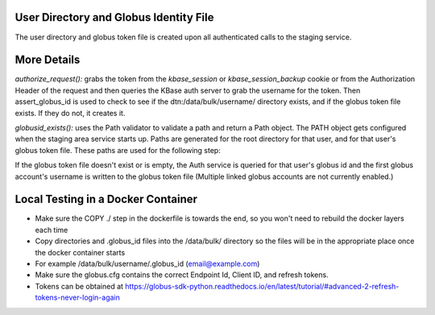 
User Directory and Globus Identity File
=======================================
The user directory and globus token file is created upon all authenticated calls to the staging service.

More Details
============

`authorize_request():` grabs the token from the `kbase_session` or `kbase_session_backup` cookie or from the Authorization Header of the request and
then queries the KBase auth server to grab the username for the token. Then assert_globus_id is used to check to see if
the dtn:/data/bulk/username/ directory exists, and if the globus token file exists. If they do not, it creates it.

`globusid_exists():` uses the Path validator to validate a path and return a Path object. The PATH object gets configured when the staging area service starts up.
Paths are generated for the root directory for that user, and for that user's globus token file. These paths are used for the following step:

If the globus token file doesn't exist or is empty, the Auth service is queried for that user's globus id and
the first globus account's username is written to the globus token file
(Multiple linked globus accounts are not currently enabled.)


Local Testing in a Docker Container
===================================
* Make sure the COPY ./ step in the dockerfile is towards the end, so you won't need to rebuild the docker layers each time
* Copy directories and .globus_id files into the /data/bulk/ directory so the files will be in the appropriate place once the docker container starts
* For example /data/bulk/username/.globus_id (email@example.com)
* Make sure the globus.cfg contains the correct Endpoint Id, Client ID, and refresh tokens.
* Tokens can be obtained at https://globus-sdk-python.readthedocs.io/en/latest/tutorial/#advanced-2-refresh-tokens-never-login-again
